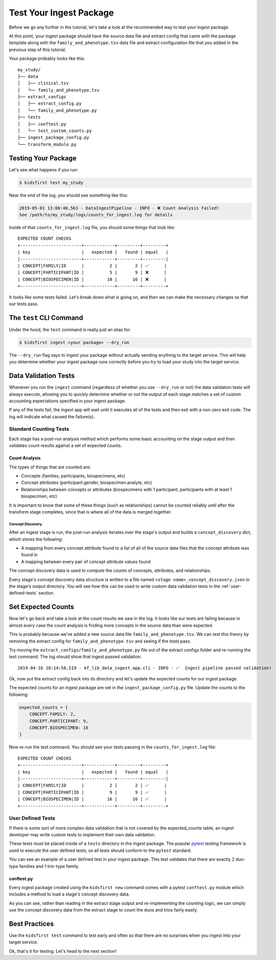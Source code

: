 ========================
Test Your Ingest Package
========================

Before we go any further in the tutorial, let's take a look at the recommended
way to test your ingest package.

At this point, your ingest package should have the source data file and extract
config that came with the package template along with the
``family_and_phenotype.tsv`` data file and extract configuration file that you
added in the previous step of this tutorial.

Your package probably looks like this::

    my_study/
    ├── data
    │   ├── clinical.tsv
    │   └── family_and_phenotype.tsv
    ├── extract_configs
    │   ├── extract_config.py
    │   └── family_and_phenotype.py
    ├── tests
    │   ├── conftest.py
    │   └── test_custom_counts.py
    ├── ingest_package_config.py
    └── transform_module.py

Testing Your Package
========================

Let's see what happens if you run:

.. code-block:: text

    $ kidsfirst test my_study

Near the end of the log, you should see something like this:

.. code-block:: text

    2019-05-01 13:08:40,563 - DataIngestPipeline - INFO - ❌ Count Analysis Failed!
    See /path/to/my_study/logs/counts_for_ingest.log for details

Inside of that ``counts_for_ingest.log`` file, you should some things that look
like::

    EXPECTED COUNT CHECKS
    +------------------------+------------+---------+---------+
    | key                    |   expected |   found | equal   |
    |------------------------+------------+---------+---------|
    | CONCEPT|FAMILY|ID      |          2 |       2 | ✅      |
    | CONCEPT|PARTICIPANT|ID |          5 |       9 | ❌      |
    | CONCEPT|BIOSPECIMEN|ID |         10 |      16 | ❌      |
    +------------------------+------------+---------+---------+

It looks like some tests failed. Let's break down what is going on, and then we
can make the necessary changes so that our tests pass.

The ``test`` CLI Command
========================

Under the hood, the ``test`` command is really just an alias for:

.. code-block:: shell

    $ kidsfirst ingest <your package> --dry_run

The ``--dry_run`` flag says to ingest your package without actually sending
anything to the target service. This will help you determine whether your
ingest package runs correctly before you try to load your study into the target
service.

Data Validation Tests
=====================

Whenever you run the ``ingest`` command (regardless of whether you use
``--dry_run`` or not) the data validation tests will always execute, allowing
you to quickly determine whether or not the output of each stage matches a set
of custom accounting expectations specified in your ingest package.

If any of the tests fail, the ingest app will wait until it executes all of the
tests and then exit with a non-zero exit code. The log will indicate what
caused the failure(s).

Standard Counting Tests
-----------------------

Each stage has a post-run analysis method which performs some basic accounting
on the stage output and then validates count results against a set of expected
counts.

Count Analysis
^^^^^^^^^^^^^^

The types of things that are counted are:

- Concepts (families, participants, biospecimens, etc)
- Concept attributes (participant.gender, biospecimen.analyte, etc)
- Relationships between concepts or attributes (biospecimens with 1
  participant, participants with at least 1 biospecimen, etc)

It is important to know that some of these things (such as relationships)
cannot be counted reliably until after the transform stage completes, since
that is where all of the data is merged together.

Concept Discovery
~~~~~~~~~~~~~~~~~

After an ingest stage is run, the post-run analysis iterates over the stage's
output and builds a ``concept_discovery`` dict, which stores the following:

- A mapping from every concept attribute found to a list of all of the
  source data files that the concept attribute was found in
- A mapping between every pair of concept attribute values found

The concept discovery data is used to compute the counts of concepts,
attributes, and relationships.

Every stage's concept discovery data structure is written to a file named
``<stage name>_concept_discovery.json`` in the stage's output directory. You
will see how this can be used to write custom data validation tests in the
:ref:`user-defined-tests` section.

Set Expected Counts
===================

Now let's go back and take a look at the count results we saw in the log. It
looks like our tests are failing because in almost every case the count
analysis is finding more concepts in the source data than were expected.

This is probably because we've added a new source data file
``family_and_phenotype.tsv``. We can test this theory by removing the extract
config for ``family_and_phenotype.tsv`` and seeing if the tests pass.

Try moving the ``extract_configs/family_and_phenotype.py`` file out of the
extract configs folder and re-running the test command. The log should show
that ingest passed validation::

    2019-04-16 10:14:58,519 - kf_lib_data_ingest.app.cli - INFO - ✅  Ingest pipeline passed validation!

Ok, now put the extract config back into its directory and let's update the
expected counts for our ingest package.

The expected counts for an ingest package are set in the
``ingest_package_config.py`` file. Update the counts to the following:

.. code-block:: py

    expected_counts = {
        CONCEPT.FAMILY: 2,
        CONCEPT.PARTICIPANT: 9,
        CONCEPT.BIOSPECIMEN: 16
    }

Now re-run the test command. You should see your tests passing in the
``counts_for_ingest.log`` file::

    EXPECTED COUNT CHECKS
    +------------------------+------------+---------+---------+
    | key                    |   expected |   found | equal   |
    |------------------------+------------+---------+---------|
    | CONCEPT|FAMILY|ID      |          2 |       2 | ✅      |
    | CONCEPT|PARTICIPANT|ID |          9 |       9 | ✅      |
    | CONCEPT|BIOSPECIMEN|ID |         16 |      16 | ✅      |
    +------------------------+------------+---------+---------+

.. _user-defined-tests:

User Defined Tests
------------------

If there is some sort of more complex data validation that is not covered by
the expected_counts table, an ingest developer may write custom tests to
implement their own data validation.

These tests must be placed inside of a ``tests`` directory in the ingest
package. The popular `pytest
<https://docs.pytest.org/en/latest/contents.html>`_ testing framework is used
to execute the user defined tests, so all tests should conform to the
``pytest`` standard.

You can see an example of a user defined test in your ingest package. This test
validates that there are exactly 2 duo-type families and 1 trio-type family.

conftest.py
^^^^^^^^^^^

Every ingest package created using the ``kidsfirst new`` command comes with
a pytest ``conftest.py`` module which includes a method to load a stage's
concept discovery data.

As you can see, rather than reading in the extract stage output and
re-implementing the counting logic, we can simply use the concept discovery
data from the extract stage to count the duos and trios fairly easily.

Best Practices
==============

Use the ``kidsfirst test`` command to test early and often so that there are no
surprises when you ingest into your target service.

Ok, that's it for testing. Let's head to the next section!
